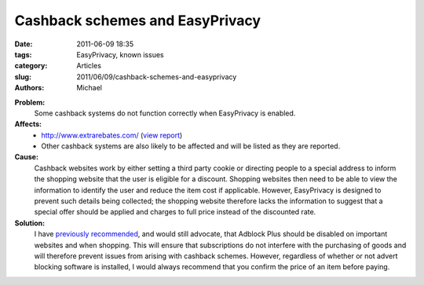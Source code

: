Cashback schemes and EasyPrivacy
################################

:date: 2011-06-09 18:35
:tags: EasyPrivacy, known issues
:category: Articles
:slug: 2011/06/09/cashback-schemes-and-easyprivacy
:authors: Michael

**Problem:**
 Some cashback systems do not function correctly when EasyPrivacy is enabled.

**Affects:**
  * http://www.extrarebates.com/ (`view report`_)
  * Other cashback systems are also likely to be affected and will be listed as they are reported.


**Cause:**
  Cashback websites work by either setting a third party cookie or directing people to a special address to inform the shopping website that the user is eligible for a discount. Shopping websites then need to be able to view the information to identify the user and reduce the item cost if applicable. However, EasyPrivacy is designed to prevent such details being collected; the shopping website therefore lacks the information to suggest that a special offer should be applied and charges to full price instead of the discounted rate.

**Solution:**
  I have `previously recommended`_, and would still advocate, that Adblock Plus should be disabled on important websites and when shopping. This will ensure that subscriptions do not interfere with the purchasing of goods and will therefore prevent issues from arising with cashback schemes. However, regardless of whether or not advert blocking software is installed, I would always recommend that you confirm the price of an item before paying.

.. _`view report`: https://forums.lanik.us/viewtopic.php?t=8502
.. _`previously recommended`: https://easylist.adblockplus.org/blog/2010/10/29/filter-subscriptions-and-important-internet-transactions

